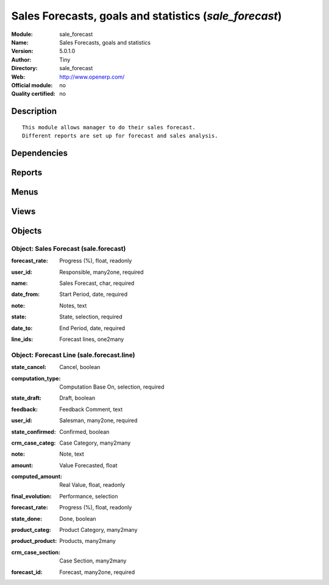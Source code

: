 
.. i18n: .. module:: sale_forecast
.. i18n:     :synopsis: Sales Forecasts, goals and statistics 
.. i18n:     :noindex:
.. i18n: .. 

.. module:: sale_forecast
    :synopsis: Sales Forecasts, goals and statistics 
    :noindex:
.. 

.. i18n: .. raw:: html
.. i18n: 
.. i18n:     <link rel="stylesheet" href="../_static/hide_objects_in_sidebar.css" type="text/css" />

.. raw:: html

    <link rel="stylesheet" href="../_static/hide_objects_in_sidebar.css" type="text/css" />

.. i18n: Sales Forecasts, goals and statistics (*sale_forecast*)
.. i18n: =======================================================
.. i18n: :Module: sale_forecast
.. i18n: :Name: Sales Forecasts, goals and statistics
.. i18n: :Version: 5.0.1.0
.. i18n: :Author: Tiny
.. i18n: :Directory: sale_forecast
.. i18n: :Web: http://www.openerp.com/
.. i18n: :Official module: no
.. i18n: :Quality certified: no

Sales Forecasts, goals and statistics (*sale_forecast*)
=======================================================
:Module: sale_forecast
:Name: Sales Forecasts, goals and statistics
:Version: 5.0.1.0
:Author: Tiny
:Directory: sale_forecast
:Web: http://www.openerp.com/
:Official module: no
:Quality certified: no

.. i18n: Description
.. i18n: -----------

Description
-----------

.. i18n: ::
.. i18n: 
.. i18n:   This module allows manager to do their sales forecast.
.. i18n:   Different reports are set up for forecast and sales analysis.

::

  This module allows manager to do their sales forecast.
  Different reports are set up for forecast and sales analysis.

.. i18n: Dependencies
.. i18n: ------------

Dependencies
------------

.. i18n:  * :mod:`account`
.. i18n:  * :mod:`account_invoice_salesman`
.. i18n:  * :mod:`crm`
.. i18n:  * :mod:`sale`

 * :mod:`account`
 * :mod:`account_invoice_salesman`
 * :mod:`crm`
 * :mod:`sale`

.. i18n: Reports
.. i18n: -------

Reports
-------

.. i18n:  * Sale Forecast
.. i18n: 
.. i18n:  * Sales Forecast By Salesman

 * Sale Forecast

 * Sales Forecast By Salesman

.. i18n: Menus
.. i18n: -------

Menus
-------

.. i18n:  * Sales Management/Sales Forecasts
.. i18n:  * Sales Management/Sales Forecasts/New Sales Forecasts
.. i18n:  * Sales Management/Sales Forecasts/My Managing Sales Forecast
.. i18n:  * Sales Management/Sales Forecasts/Current Sales Forecast
.. i18n:  * Sales Management/Sales Forecasts/Forecast Reports
.. i18n:  * Sales Management/Sales Forecasts/Forecast Reports/Number Of Invoice
.. i18n:  * Sales Management/Sales Forecasts/Forecast Reports/Amount Invoiced
.. i18n:  * Sales Management/Sales Forecasts/Forecast Reports/Cases
.. i18n:  * Sales Management/Sales Forecasts/Forecast Reports/Amount Sales
.. i18n:  * Sales Management/Sales Forecasts/Forecast Reports/Number of Sales order

 * Sales Management/Sales Forecasts
 * Sales Management/Sales Forecasts/New Sales Forecasts
 * Sales Management/Sales Forecasts/My Managing Sales Forecast
 * Sales Management/Sales Forecasts/Current Sales Forecast
 * Sales Management/Sales Forecasts/Forecast Reports
 * Sales Management/Sales Forecasts/Forecast Reports/Number Of Invoice
 * Sales Management/Sales Forecasts/Forecast Reports/Amount Invoiced
 * Sales Management/Sales Forecasts/Forecast Reports/Cases
 * Sales Management/Sales Forecasts/Forecast Reports/Amount Sales
 * Sales Management/Sales Forecasts/Forecast Reports/Number of Sales order

.. i18n: Views
.. i18n: -----

Views
-----

.. i18n:  * sale_forecast.tree (tree)
.. i18n:  * sale_forecast.form (form)
.. i18n:  * sale.forecast.line.graph (graph)

 * sale_forecast.tree (tree)
 * sale_forecast.form (form)
 * sale.forecast.line.graph (graph)

.. i18n: Objects
.. i18n: -------

Objects
-------

.. i18n: Object: Sales Forecast (sale.forecast)
.. i18n: ######################################

Object: Sales Forecast (sale.forecast)
######################################

.. i18n: :forecast_rate: Progress (%), float, readonly

:forecast_rate: Progress (%), float, readonly

.. i18n: :user_id: Responsible, many2one, required

:user_id: Responsible, many2one, required

.. i18n: :name: Sales Forecast, char, required

:name: Sales Forecast, char, required

.. i18n: :date_from: Start Period, date, required

:date_from: Start Period, date, required

.. i18n: :note: Notes, text

:note: Notes, text

.. i18n: :state: State, selection, required

:state: State, selection, required

.. i18n: :date_to: End Period, date, required

:date_to: End Period, date, required

.. i18n: :line_ids: Forecast lines, one2many

:line_ids: Forecast lines, one2many

.. i18n: Object: Forecast Line (sale.forecast.line)
.. i18n: ##########################################

Object: Forecast Line (sale.forecast.line)
##########################################

.. i18n: :state_cancel: Cancel, boolean

:state_cancel: Cancel, boolean

.. i18n: :computation_type: Computation Base On, selection, required

:computation_type: Computation Base On, selection, required

.. i18n: :state_draft: Draft, boolean

:state_draft: Draft, boolean

.. i18n: :feedback: Feedback Comment, text

:feedback: Feedback Comment, text

.. i18n: :user_id: Salesman, many2one, required

:user_id: Salesman, many2one, required

.. i18n: :state_confirmed: Confirmed, boolean

:state_confirmed: Confirmed, boolean

.. i18n: :crm_case_categ: Case Category, many2many

:crm_case_categ: Case Category, many2many

.. i18n: :note: Note, text

:note: Note, text

.. i18n: :amount: Value Forecasted, float

:amount: Value Forecasted, float

.. i18n: :computed_amount: Real Value, float, readonly

:computed_amount: Real Value, float, readonly

.. i18n: :final_evolution: Performance, selection

:final_evolution: Performance, selection

.. i18n: :forecast_rate: Progress (%), float, readonly

:forecast_rate: Progress (%), float, readonly

.. i18n: :state_done: Done, boolean

:state_done: Done, boolean

.. i18n: :product_categ: Product Category, many2many

:product_categ: Product Category, many2many

.. i18n: :product_product: Products, many2many

:product_product: Products, many2many

.. i18n: :crm_case_section: Case Section, many2many

:crm_case_section: Case Section, many2many

.. i18n: :forecast_id: Forecast, many2one, required

:forecast_id: Forecast, many2one, required
